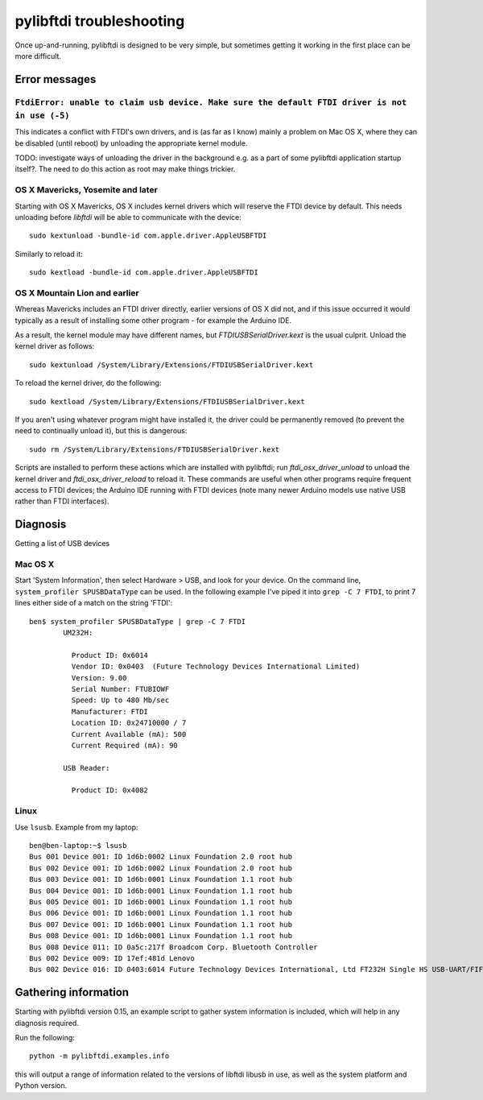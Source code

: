 pylibftdi troubleshooting
=========================

Once up-and-running, pylibftdi is designed to be very simple, but sometimes
getting it working in the first place can be more difficult.

Error messages
--------------

``FtdiError: unable to claim usb device. Make sure the default FTDI driver is not in use (-5)``
~~~~~~~~~~~~~~~~~~~~~~~~~~~~~~~~~~~~~~~~~~~~~~~~~~~~~~~~~~~~~~~~~~~~~~~~~~~~~~~~~~~~~~~~~~~~~~~

This indicates a conflict with FTDI's own drivers, and is (as far as I know)
mainly a problem on Mac OS X, where they can be disabled (until reboot) by
unloading the appropriate kernel module.

TODO:   investigate ways of unloading the driver in the background e.g. as
a part of some pylibftdi application startup itself?.  The need to do this
action as root may make things trickier.

OS X Mavericks, Yosemite and later
~~~~~~~~~~~~~~~~~~~~~~~~~~~~~~~~~~

Starting with OS X Mavericks, OS X includes kernel drivers which will reserve
the FTDI device by default. This needs unloading before `libftdi` will be able
to communicate with the device::

    sudo kextunload -bundle-id com.apple.driver.AppleUSBFTDI

Similarly to reload it::

    sudo kextload -bundle-id com.apple.driver.AppleUSBFTDI

OS X Mountain Lion and earlier
~~~~~~~~~~~~~~~~~~~~~~~~~~~~~~
Whereas Mavericks includes an FTDI driver directly, earlier versions of OS X
did not, and if this issue occurred it would typically as a result of
installing some other program - for example the Arduino IDE.

As a result, the kernel module may have different names, but `FTDIUSBSerialDriver.kext`
is the usual culprit. Unload the kernel driver as follows::

    sudo kextunload /System/Library/Extensions/FTDIUSBSerialDriver.kext

To reload the kernel driver, do the following::

    sudo kextload /System/Library/Extensions/FTDIUSBSerialDriver.kext

If you aren't using whatever program might have installed it, the driver
could be permanently removed (to prevent the need to continually unload it),
but this is dangerous::

    sudo rm /System/Library/Extensions/FTDIUSBSerialDriver.kext

Scripts are installed to perform these actions which are installed with
pylibftdi; run `ftdi_osx_driver_unload` to unload the kernel driver and
`ftdi_osx_driver_reload` to reload it. These commands are useful when
other programs require frequent access to FTDI devices; the Arduino IDE
running with FTDI devices (note many newer Arduino models use native USB
rather than FTDI interfaces).

Diagnosis
---------

Getting a list of USB devices

Mac OS X
~~~~~~~~

Start 'System Information', then select Hardware > USB, and look for your
device. On the command line, ``system_profiler SPUSBDataType`` can be used.
In the following example I've piped it into ``grep -C 7 FTDI``, to print 7
lines either side of a match on the string 'FTDI'::

    ben$ system_profiler SPUSBDataType | grep -C 7 FTDI
            UM232H:

              Product ID: 0x6014
              Vendor ID: 0x0403  (Future Technology Devices International Limited)
              Version: 9.00
              Serial Number: FTUBIOWF
              Speed: Up to 480 Mb/sec
              Manufacturer: FTDI
              Location ID: 0x24710000 / 7
              Current Available (mA): 500
              Current Required (mA): 90

            USB Reader:

              Product ID: 0x4082

Linux
~~~~~
Use ``lsusb``. Example from my laptop::

    ben@ben-laptop:~$ lsusb
    Bus 001 Device 001: ID 1d6b:0002 Linux Foundation 2.0 root hub
    Bus 002 Device 001: ID 1d6b:0002 Linux Foundation 2.0 root hub
    Bus 003 Device 001: ID 1d6b:0001 Linux Foundation 1.1 root hub
    Bus 004 Device 001: ID 1d6b:0001 Linux Foundation 1.1 root hub
    Bus 005 Device 001: ID 1d6b:0001 Linux Foundation 1.1 root hub
    Bus 006 Device 001: ID 1d6b:0001 Linux Foundation 1.1 root hub
    Bus 007 Device 001: ID 1d6b:0001 Linux Foundation 1.1 root hub
    Bus 008 Device 001: ID 1d6b:0001 Linux Foundation 1.1 root hub
    Bus 008 Device 011: ID 0a5c:217f Broadcom Corp. Bluetooth Controller
    Bus 002 Device 009: ID 17ef:481d Lenovo 
    Bus 002 Device 016: ID 0403:6014 Future Technology Devices International, Ltd FT232H Single HS USB-UART/FIFO IC


Gathering information
---------------------
Starting with pylibftdi version 0.15, an example script to gather system
information is included, which will help in any diagnosis required.

Run the following::

    python -m pylibftdi.examples.info

this will output a range of information related to the versions of libftdi
libusb in use, as well as the system platform and Python version.